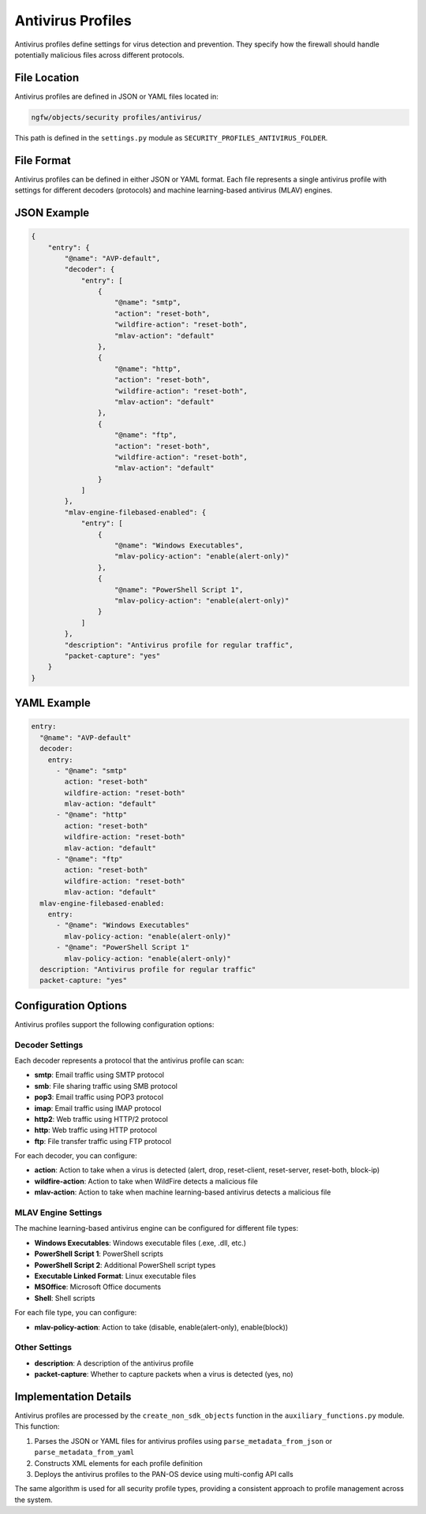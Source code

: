 Antivirus Profiles
==================

Antivirus profiles define settings for virus detection and prevention. They specify how the firewall should handle potentially malicious files across different protocols.

File Location
-------------

Antivirus profiles are defined in JSON or YAML files located in:

.. code-block:: text

   ngfw/objects/security profiles/antivirus/

This path is defined in the ``settings.py`` module as ``SECURITY_PROFILES_ANTIVIRUS_FOLDER``.

File Format
-----------

Antivirus profiles can be defined in either JSON or YAML format. Each file represents a single antivirus profile with settings for different decoders (protocols) and machine learning-based antivirus (MLAV) engines.

JSON Example
------------

.. code-block:: json

    {
        "entry": {
            "@name": "AVP-default",
            "decoder": {
                "entry": [
                    {
                        "@name": "smtp",
                        "action": "reset-both",
                        "wildfire-action": "reset-both",
                        "mlav-action": "default"
                    },
                    {
                        "@name": "http",
                        "action": "reset-both",
                        "wildfire-action": "reset-both",
                        "mlav-action": "default"
                    },
                    {
                        "@name": "ftp",
                        "action": "reset-both",
                        "wildfire-action": "reset-both",
                        "mlav-action": "default"
                    }
                ]
            },
            "mlav-engine-filebased-enabled": {
                "entry": [
                    {
                        "@name": "Windows Executables",
                        "mlav-policy-action": "enable(alert-only)"
                    },
                    {
                        "@name": "PowerShell Script 1",
                        "mlav-policy-action": "enable(alert-only)"
                    }
                ]
            },
            "description": "Antivirus profile for regular traffic",
            "packet-capture": "yes"
        }
    }

YAML Example
------------

.. code-block:: yaml

    entry:
      "@name": "AVP-default"
      decoder:
        entry:
          - "@name": "smtp"
            action: "reset-both"
            wildfire-action: "reset-both"
            mlav-action: "default"
          - "@name": "http"
            action: "reset-both"
            wildfire-action: "reset-both"
            mlav-action: "default"
          - "@name": "ftp"
            action: "reset-both"
            wildfire-action: "reset-both"
            mlav-action: "default"
      mlav-engine-filebased-enabled:
        entry:
          - "@name": "Windows Executables"
            mlav-policy-action: "enable(alert-only)"
          - "@name": "PowerShell Script 1"
            mlav-policy-action: "enable(alert-only)"
      description: "Antivirus profile for regular traffic"
      packet-capture: "yes"

Configuration Options
---------------------

Antivirus profiles support the following configuration options:

Decoder Settings
^^^^^^^^^^^^^^^^

Each decoder represents a protocol that the antivirus profile can scan:

- **smtp**: Email traffic using SMTP protocol
- **smb**: File sharing traffic using SMB protocol
- **pop3**: Email traffic using POP3 protocol
- **imap**: Email traffic using IMAP protocol
- **http2**: Web traffic using HTTP/2 protocol
- **http**: Web traffic using HTTP protocol
- **ftp**: File transfer traffic using FTP protocol

For each decoder, you can configure:

- **action**: Action to take when a virus is detected (alert, drop, reset-client, reset-server, reset-both, block-ip)
- **wildfire-action**: Action to take when WildFire detects a malicious file
- **mlav-action**: Action to take when machine learning-based antivirus detects a malicious file

MLAV Engine Settings
^^^^^^^^^^^^^^^^^^^^

The machine learning-based antivirus engine can be configured for different file types:

- **Windows Executables**: Windows executable files (.exe, .dll, etc.)
- **PowerShell Script 1**: PowerShell scripts
- **PowerShell Script 2**: Additional PowerShell script types
- **Executable Linked Format**: Linux executable files
- **MSOffice**: Microsoft Office documents
- **Shell**: Shell scripts

For each file type, you can configure:

- **mlav-policy-action**: Action to take (disable, enable(alert-only), enable(block))

Other Settings
^^^^^^^^^^^^^^

- **description**: A description of the antivirus profile
- **packet-capture**: Whether to capture packets when a virus is detected (yes, no)

Implementation Details
----------------------

Antivirus profiles are processed by the ``create_non_sdk_objects`` function in the ``auxiliary_functions.py`` module. This function:

1. Parses the JSON or YAML files for antivirus profiles using ``parse_metadata_from_json`` or ``parse_metadata_from_yaml``
2. Constructs XML elements for each profile definition
3. Deploys the antivirus profiles to the PAN-OS device using multi-config API calls

The same algorithm is used for all security profile types, providing a consistent approach to profile management across the system.
